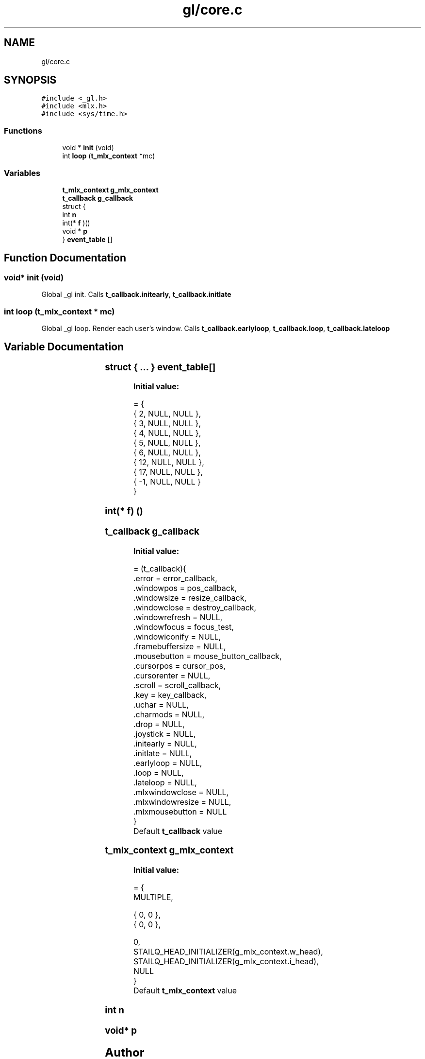 .TH "gl/core.c" 3 "Thu Oct 12 2017" "Version 0.0.1" "_gl" \" -*- nroff -*-
.ad l
.nh
.SH NAME
gl/core.c
.SH SYNOPSIS
.br
.PP
\fC#include <_gl\&.h>\fP
.br
\fC#include <mlx\&.h>\fP
.br
\fC#include <sys/time\&.h>\fP
.br

.SS "Functions"

.in +1c
.ti -1c
.RI "void * \fBinit\fP (void)"
.br
.ti -1c
.RI "int \fBloop\fP (\fBt_mlx_context\fP *mc)"
.br
.in -1c
.SS "Variables"

.in +1c
.ti -1c
.RI "\fBt_mlx_context\fP \fBg_mlx_context\fP"
.br
.ti -1c
.RI "\fBt_callback\fP \fBg_callback\fP"
.br
.ti -1c
.RI "struct {"
.br
.ti -1c
.RI "   int \fBn\fP"
.br
.ti -1c
.RI "   int(* \fBf\fP )()"
.br
.ti -1c
.RI "   void * \fBp\fP"
.br
.ti -1c
.RI "} \fBevent_table\fP []"
.br
.in -1c
.SH "Function Documentation"
.PP 
.SS "void* init (void)"
Global _gl init\&. Calls \fBt_callback\&.initearly\fP, \fBt_callback\&.initlate\fP 
.SS "int loop (\fBt_mlx_context\fP * mc)"
Global _gl loop\&. Render each user's window\&. Calls \fBt_callback\&.earlyloop\fP, \fBt_callback\&.loop\fP, \fBt_callback\&.lateloop\fP 
.SH "Variable Documentation"
.PP 
.SS "struct { \&.\&.\&. } 	 event_table[]"
\fBInitial value:\fP
.PP
.nf
= {
     { 2, NULL, NULL },
     { 3, NULL, NULL },
     { 4, NULL, NULL },
     { 5, NULL, NULL },
     { 6, NULL, NULL },
     { 12, NULL, NULL },
     { 17, NULL, NULL },
     { -1, NULL, NULL }
}
.fi
.SS "int(* f) ()"

.SS "\fBt_callback\fP g_callback"
\fBInitial value:\fP
.PP
.nf
= (t_callback){
    \&.error = error_callback,
    \&.windowpos = pos_callback,
    \&.windowsize = resize_callback,
    \&.windowclose = destroy_callback,
    \&.windowrefresh = NULL,
    \&.windowfocus = focus_test,
    \&.windowiconify = NULL,
    \&.framebuffersize = NULL,
    \&.mousebutton = mouse_button_callback,
    \&.cursorpos = cursor_pos,
    \&.cursorenter = NULL,
    \&.scroll = scroll_callback,
    \&.key = key_callback,
    \&.uchar = NULL,
    \&.charmods = NULL,
    \&.drop = NULL,
    \&.joystick = NULL,
    \&.initearly = NULL,
    \&.initlate = NULL,
    \&.earlyloop = NULL,
    \&.loop = NULL,
    \&.lateloop = NULL,
    \&.mlxwindowclose = NULL,
    \&.mlxwindowresize = NULL,
    \&.mlxmousebutton = NULL
}
.fi
Default \fBt_callback\fP value 
.SS "\fBt_mlx_context\fP g_mlx_context"
\fBInitial value:\fP
.PP
.nf
= {
    MULTIPLE,

    { 0, 0 },
    { 0, 0 },

    0,
    STAILQ_HEAD_INITIALIZER(g_mlx_context\&.w_head),
    STAILQ_HEAD_INITIALIZER(g_mlx_context\&.i_head),
    NULL
}
.fi
Default \fBt_mlx_context\fP value 
.SS "int n"

.SS "void* p"

.SH "Author"
.PP 
Generated automatically by Doxygen for _gl from the source code\&.
